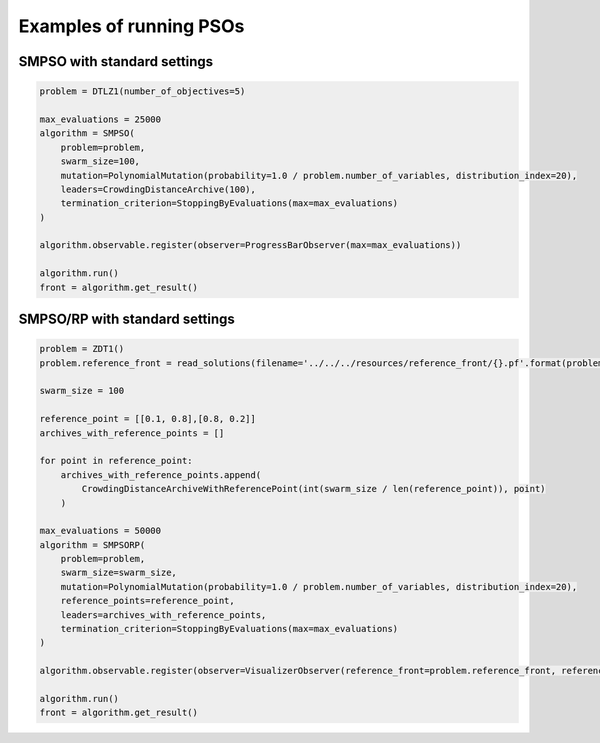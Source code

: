 Examples of running PSOs
========================

SMPSO with standard settings
------------------------------------

.. code-block:: python

    problem = DTLZ1(number_of_objectives=5)

    max_evaluations = 25000
    algorithm = SMPSO(
        problem=problem,
        swarm_size=100,
        mutation=PolynomialMutation(probability=1.0 / problem.number_of_variables, distribution_index=20),
        leaders=CrowdingDistanceArchive(100),
        termination_criterion=StoppingByEvaluations(max=max_evaluations)
    )

    algorithm.observable.register(observer=ProgressBarObserver(max=max_evaluations))

    algorithm.run()
    front = algorithm.get_result()


SMPSO/RP with standard settings
------------------------------------

.. code-block:: python

    problem = ZDT1()
    problem.reference_front = read_solutions(filename='../../../resources/reference_front/{}.pf'.format(problem.get_name()))

    swarm_size = 100

    reference_point = [[0.1, 0.8],[0.8, 0.2]]
    archives_with_reference_points = []

    for point in reference_point:
        archives_with_reference_points.append(
            CrowdingDistanceArchiveWithReferencePoint(int(swarm_size / len(reference_point)), point)
        )

    max_evaluations = 50000
    algorithm = SMPSORP(
        problem=problem,
        swarm_size=swarm_size,
        mutation=PolynomialMutation(probability=1.0 / problem.number_of_variables, distribution_index=20),
        reference_points=reference_point,
        leaders=archives_with_reference_points,
        termination_criterion=StoppingByEvaluations(max=max_evaluations)
    )

    algorithm.observable.register(observer=VisualizerObserver(reference_front=problem.reference_front, reference_point=reference_point))

    algorithm.run()
    front = algorithm.get_result()
